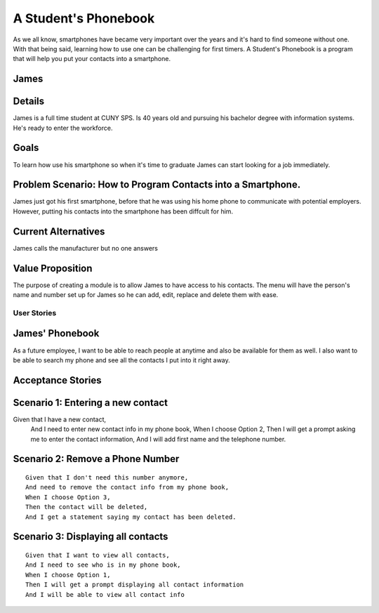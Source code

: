 ==============
A Student's Phonebook
==============
As we all know, smartphones have became very important over the years and it's hard to find someone without one. With that being said, learning how to use one can be challenging for first timers.
A Student's Phonebook is a program that will help you put your contacts into a smartphone.

James
-----------------------


Details
-----------------------
James is a full time student at CUNY SPS. Is 40 years old and pursuing his bachelor degree with information systems. He's ready to enter the workforce.

Goals
-----------------------
To learn how use his smartphone  so when it's time to graduate James can start looking for a job immediately.


Problem Scenario: How to Program Contacts into a Smartphone.
-----------------------
James just got his first smartphone, before that he was using his home  phone to communicate with potential employers. 
However, putting his contacts into the smartphone has been diffcult for him.

Current Alternatives
-----------------------
James calls the manufacturer but no one answers

Value Proposition
-----------------------
The purpose of creating a module is to allow James to have access to his contacts. 
The menu will have the person's name and number set up for James so he can add, edit, replace and delete them  with ease.

User Stories
============

James' Phonebook
------------
As a future employee, I want to be able to reach people at anytime and also be available for them as well. 
I also want to be able to search my phone and see all the contacts I put into it right away.

Acceptance Stories
-----------------




Scenario 1: Entering a new contact
----------------------------------

::

Given that I have a new contact,
 And I need to enter new contact info in my phone book,
 When I choose Option 2, 
 Then I will get a prompt asking me to enter the contact information,
 And  I will add first name and the telephone number.


Scenario 2: Remove a Phone Number
----------------------------------

::

 Given that I don't need this number anymore,
 And need to remove the contact info from my phone book,
 When I choose Option 3, 
 Then the contact will be deleted,
 And I get a statement saying my contact has been deleted.


Scenario 3: Displaying all contacts
-----------------------------------

::

 Given that I want to view all contacts,
 And I need to see who is in my phone book,
 When I choose Option 1, 
 Then I will get a prompt displaying all contact information
 And I will be able to view all contact info

		
		

